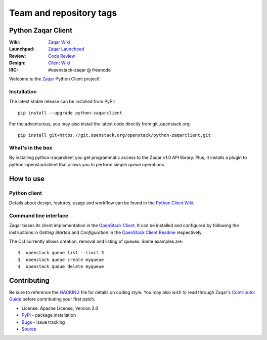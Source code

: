 ========================
Team and repository tags
========================

.. image:: http://governance.openstack.org/badges/python-zaqarclient.svg
    :target: http://governance.openstack.org/reference/tags/index.html

.. Change things from this point on

Python Zaqar Client
===================

.. image:: https://img.shields.io/pypi/v/python-zaqarclient.svg
    :target: https://pypi.python.org/pypi/python-zaqarclient/
    :alt: Latest Version

.. image:: https://img.shields.io/pypi/dm/python-zaqarclient.svg
    :target: https://pypi.python.org/pypi/python-zaqarclient/
    :alt: Downloads

:Wiki: `Zaqar Wiki`_
:Launchpad: `Zaqar Launchpad`_
:Review: `Code Review`_
:Design: `Client Wiki`_
:IRC: #openstack-zaqar @ freenode

Welcome to the `Zaqar`_ Python Client project!

Installation
------------

The latest stable release can be installed from PyPI::

    pip install --upgrade python-zaqarclient

For the adventurous, you may also install the latest code directly from git
.openstack.org::

    pip install git+https://git.openstack.org/openstack/python-zaqarclient.git

What's in the box
-----------------

By installing python-zaqarclient you get programmatic access to the Zaqar v1.0
API library. Plus, it installs a plugin to python-openstackclient that allows
you to perform simple queue operations.

How to use
==========

Python client
-------------

Details about design, features, usage and workflow can be found in the
`Python Client Wiki`_.

.. _Python Client Wiki: https://wiki.openstack.org/wiki/Zaqar/PythonClient

Command line interface
----------------------

Zaqar bases its client implementation in the `OpenStack Client`_. It can be
installed and configured by following the instructions in *Getting Started*
and *Configuration* in the `OpenStack Client Readme`_ respectively.

The CLI currently allows creation, removal and listing of queues. Some examples
are::

    $  openstack queue list --limit 3
    $  openstack queue create myqueue
    $  openstack queue delete myqueue

.. _`OpenStack Client`: https://git.openstack.org/cgit/openstack/python-openstackclient
.. _`OpenStack Client Readme`: https://git.openstack.org/cgit/openstack/python-openstackclient/tree/README.rst

Contributing
============

Be sure to reference the `HACKING`_ file for details on coding style. You may
also wish to read through Zaqar's `Contributor Guide`_ before contributing your
first patch.

.. _Zaqar: https://git.openstack.org/cgit/openstack/zaqar
.. _HACKING: https://git.openstack.org/cgit/openstack/python-zaqarclient/tree/HACKING.rst
.. _Zaqar Wiki: https://wiki.openstack.org/wiki/Zaqar
.. _Contributor Guide: https://wiki.openstack.org/wiki/Zaqar#Contributor_Guide
.. _Zaqar Launchpad: https://launchpad.net/zaqar
.. _Code Review: https://review.openstack.org/#/q/status:open+project:openstack/python-zaqarclient,n,z
.. _Client Wiki: https://wiki.openstack.org/wiki/Python_Zaqar_Client


* License: Apache License, Version 2.0
* `PyPi`_ - package installation
* `Bugs`_ - issue tracking
* `Source`_

.. _PyPi: https://pypi.python.org/pypi/python-zaqarclient
.. _Bugs: https://bugs.launchpad.net/python-zaqarclient
.. _Source: https://git.openstack.org/cgit/openstack/python-zaqarclient

